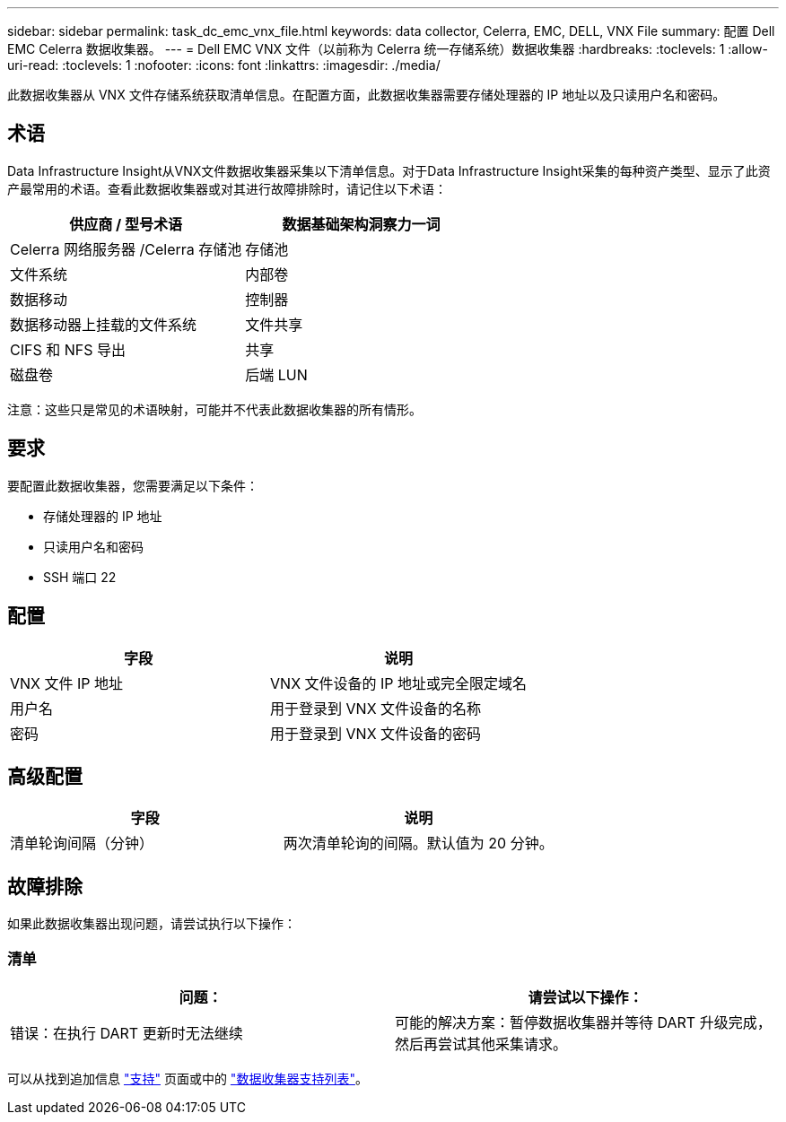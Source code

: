 ---
sidebar: sidebar 
permalink: task_dc_emc_vnx_file.html 
keywords: data collector, Celerra, EMC, DELL, VNX File 
summary: 配置 Dell EMC Celerra 数据收集器。 
---
= Dell EMC VNX 文件（以前称为 Celerra 统一存储系统）数据收集器
:hardbreaks:
:toclevels: 1
:allow-uri-read: 
:toclevels: 1
:nofooter: 
:icons: font
:linkattrs: 
:imagesdir: ./media/


[role="lead"]
此数据收集器从 VNX 文件存储系统获取清单信息。在配置方面，此数据收集器需要存储处理器的 IP 地址以及只读用户名和密码。



== 术语

Data Infrastructure Insight从VNX文件数据收集器采集以下清单信息。对于Data Infrastructure Insight采集的每种资产类型、显示了此资产最常用的术语。查看此数据收集器或对其进行故障排除时，请记住以下术语：

[cols="2*"]
|===
| 供应商 / 型号术语 | 数据基础架构洞察力一词 


| Celerra 网络服务器 /Celerra 存储池 | 存储池 


| 文件系统 | 内部卷 


| 数据移动 | 控制器 


| 数据移动器上挂载的文件系统 | 文件共享 


| CIFS 和 NFS 导出 | 共享 


| 磁盘卷 | 后端 LUN 
|===
注意：这些只是常见的术语映射，可能并不代表此数据收集器的所有情形。



== 要求

要配置此数据收集器，您需要满足以下条件：

* 存储处理器的 IP 地址
* 只读用户名和密码
* SSH 端口 22




== 配置

[cols="2*"]
|===
| 字段 | 说明 


| VNX 文件 IP 地址 | VNX 文件设备的 IP 地址或完全限定域名 


| 用户名 | 用于登录到 VNX 文件设备的名称 


| 密码 | 用于登录到 VNX 文件设备的密码 
|===


== 高级配置

[cols="2*"]
|===
| 字段 | 说明 


| 清单轮询间隔（分钟） | 两次清单轮询的间隔。默认值为 20 分钟。 
|===


== 故障排除

如果此数据收集器出现问题，请尝试执行以下操作：



=== 清单

[cols="2*"]
|===
| 问题： | 请尝试以下操作： 


| 错误：在执行 DART 更新时无法继续 | 可能的解决方案：暂停数据收集器并等待 DART 升级完成，然后再尝试其他采集请求。 
|===
可以从找到追加信息 link:concept_requesting_support.html["支持"] 页面或中的 link:reference_data_collector_support_matrix.html["数据收集器支持列表"]。
